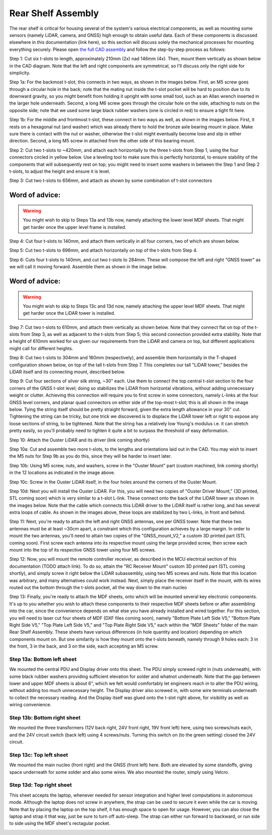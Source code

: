 ==================================
Rear Shelf Assembly
==================================

The rear shelf is critical for housing several of the system's various electrical components, as well as mounting some sensors (namely LiDAR, camera, and GNSS) high enough to obtain useful data. Each of these components is discussed elsewhere in this documentation (link here), so this section will discuss solely the mechanical processes for mounting everything securely. Please open `the full CAD assembly
<https://drive.google.com/drive/folders/1LDYO9l7htm_2q24RGqo3cVYqLVSxcw3b?usp=sharing>`_ and follow the step-by-step process as follows:

.. image:: ../imgs/Mechanical/RSD_CAD_full
   :width: 100%
   :align: center

.. image:: ../imgs/Mechanical/RSD_IRL_full.jpeg
   :width: 100%
   :align: center

Step 1: Cut six t-slots to length, approximately 210mm (2x) nad 146mm (4x). Then, mount them vertically as shown below in the CAD diagram. Note that the left and right components are symmetrical, so I'll discuss only the right side for simplicity.

.. image:: ../imgs/Mechanical/RSD_CAD_1
   :width: 100%
   :align: center

Step 1a: For the backmost t-slot, this connects in two ways, as shown in the images below. First, an M5 screw goes through a circular hole in the back; note that the mating nut inside the t-slot pocket will be hard to position due to its downward gravity, so you might benefit from holding it upright with some small tool, such as an Allan wrench inserted in the larger hole underneath. Second, a long M6 screw goes through the circular hole on the side, attaching to nuts on the opposite side; note that we used some large black rubber washers (one is circled in red) to ensure a tight fit here.

.. image:: ../imgs/Mechanical/RSD_IRL_1p1.jpeg
   :width: 100%
   :align: center
.. image:: ../imgs/Mechanical/RSD_IRL_1p2.jpeg
   :width: 100%
   :align: center

Step 1b: For the middle and frontmost t-slot, these connect in two ways as well, as shown in the images below. First, it rests on a hexagonal nut (and washer) which was already there to hold the bronze axle bearing mount in place. Make sure there is contact with the nut or washer, otherwise the t-slot might eventually become lose and slip in either direction. Second, a long M5 screw in attached from the other side of this bearing mount.

.. image:: ../imgs/Mechanical/RSD_IRL_1p3.jpeg
   :width: 100%
   :align: center
.. image:: ../imgs/Mechanical/RSD_IRL_1p4.jpeg
   :width: 100%
   :align: center

Step 2: Cut two t-slots to ~420mm, and attach each horizontally to the three t-slots from Step 1, using the four connectors circled in yellow below. Use a leveling tool to make sure this is perfectly horizontal, to ensure stability of the components that will subsequently rest on top; you might need to insert some washers in between the Step 1 and Step 2 t-slots, to adjust the height and ensure it is level.

.. image:: ../imgs/Mechanical/RSD_IRL_2.jpeg
   :width: 100%
   :align: center
.. image:: ../imgs/Mechanical/RSD_CAD_2
   :width: 100%
   :align: center

Step 3: Cut two t-slots to 656mm, and attach as shown by some combination of t-slot connectors

.. image:: ../imgs/Mechanical/RSD_CAD_3
   :width: 100%
   :align: center

Word of advice:  
=================

.. warning::

   You might wish to skip to Steps 13a and 13b now, namely attaching the lower level MDF sheets. That might get harder once the upper level frame is installed.

Step 4: Cut four t-slots to 140mm, and attach them vertically in all four corners, two of which are shown below.

.. image:: ../imgs/Mechanical/RSD_IRL_4.jpeg
   :width: 100%
   :align: center

Step 5: Cut two t-slots to 696mm, and attach horizontally on top of the t-slots from Step 4. 

.. image:: ../imgs/Mechanical/RSD_CAD_5
   :width: 100%
   :align: center

Step 6: Cuts four t-slots to 140mm, and cut two t-slots to 284mm. These will compose the left and right "GNSS tower" as we will call it moving forward. Assemble them as shown in the image below.

.. image:: ../imgs/Mechanical/RSD_CAD_6
   :width: 100%
   :align: center
.. image:: ../imgs/Mechanical/RSD_IRL_6.jpeg
   :width: 100%
   :align: center


Word of advice:  
=================

.. warning::

   You might wish to skip to Steps 13c and 13d now, namely attaching the upper level MDF sheets. That might get harder once the LiDAR tower is installed.

Step 7: Cut two t-slots to 610mm, and attach them vertically as shown below. Note that they connect flat on top of the t-slots from Step 3, as well as adjacent to the t-slots from Step 5; this second connection provided extra stability. Note that a height of 610mm worked for us given our requirements from the LiDAR and camera on top, but different applications might call for different heights.

.. image:: ../imgs/Mechanical/RSD_CAD_7
   :width: 100%
   :align: center

Step 8: Cut two t-slots to 304mm and 160mm (respectively), and assemble them horizontally in the T-shaped configuration shown below, on top of the tall t-slots from Step 7. This completes our tall "LiDAR tower," besides the LiDAR itself and its connecting mount, described below. 

.. image:: ../imgs/Mechanical/RSD_CAD_8
   :width: 100%
   :align: center

Step 9: Cut four sections of silver silk string, ~30" each. Use them to connect the top central t-slot section to the four corners of the GNSS t-slot level; doing so stabilizes the LiDAR from horizontal vibrations, without adding unnecessary weight or clutter. Achieving this connection will require you to first screw in some connectors, namely L-links at the four GNSS level corners, and planar quad connectors on either side of the top-most t-slot; this is all shown in the image below. Tying the string itself should be pretty straight forward, given the extra length allowance in your 30" cut. Tightening the string can be tricky, but one trick we discovered is to displace the LiDAR tower left or right to expose any loose sections of string, to be tightened. Note that the string has a relatively low Young's modulus i.e. it can stretch pretty easily, so you'll probably need to tighten it quite a bit to surpass the threshold of easy deformation.

.. image:: ../imgs/Mechanical/RSD_IRL_9
   :width: 100%
   :align: center

Step 10: Attach the Ouster LiDAR and its driver (link coming shortly)

.. image:: ../imgs/Mechanical/RSD_CAD_10
   :width: 100%
   :align: center
.. image:: ../imgs/Mechanical/RSD_IRL_10p1
   :width: 100%
   :align: center
.. image:: ../imgs/Mechanical/RSD_IRL_10p2.jpeg
   :width: 100%
   :align: center

Step 10a: Cut and assemble two more t-slots, to the lengths and orientations laid out in the CAD. You may wish to insert the M5 nuts for Step 9b as you do this, since they will be harder to insert later. 

Step 10b: Using M5 screw, nuts, and washers, screw in the "Ouster Mount" part (custom machined, link coming shortly) in the 12 locations as indicated in the image above.

Step 10c: Screw in the Ouster LiDAR itself, in the four holes around the corners of the Ouster Mount.

Step 10d: Next you will install the Ouster LiDAR. For this, you will need two copies of "Ouster Driver Mount," (3D printed, STL coming soon) which is very similar to a t-slot L-link. These connect onto the back of the LiDAR tower as shown in the images below. Note that the cable which connects this LiDAR driver to the LiDAR itself is rather long, and has several extra loops of cable. As shown in the images above, these loops are stabilized by two L-links, in front and behind.


.. image:: ../imgs/Mechanical/RSD_IRL_10d_p1.jpeg
   :width: 100%
   :align: center
.. image:: ../imgs/Mechanical/RSD_IRL_10d_p2.jpeg
   :width: 100%
   :align: center

Step 11: Next, you're ready to attach the left and right GNSS antennas, one per GNSS tower. Note that these two antennas must be at least ~30cm apart, a constraint which this configuration achieves by a large margin. In order to mount the two antennas, you'll need to attain two copies of the "GNSS_mount_V2," a custom 3D printed part (STL coming soon). First screw each antenna into its respective mount using the large provided screw, then screw each mount into the top of its respective GNSS tower using four M5 screws.

.. image:: ../imgs/Mechanical/RSD_IRL_11.jpeg
   :width: 100%
   :align: center

Step 12: Now, you will mount the remote controller receiver, as described in the MCU electrical section of this documentation (TODO attach link). To do so, attain the "RC Receiver Mount" custom 3D printed part (STL coming shortly), and simply screw it right below the LiDAR subassembly, using two M5 screws and nuts. Note that this location was arbitrary, and many alternatives could work instead. Next, simply place the receiver itself in the mount, with its wires routed out the bottom through the t-slots pocket, all the way down to the main nucleo

.. image:: ../imgs/Mechanical/ RSD_IRL_12.jpeg
   :width: 100%
   :align: center


Step 13: Finally, you're ready to attach the MDF sheets, onto which will be mounted several key electronic components. It's up to you whether you wish to attach these components to their respective MDF sheets before or after assembling into the car, since the convenience depends on what else you have already installed and wired together. For this section, you will need to laser cut four sheets of MDF (DXF files coming soon), namely "Bottom Plate Left Side V5," "Bottom Plate Right Side V5," "Top Plate Left Side V5," and "Top Plate Right Side V5," each within the "MDF Sheets" folder of the main Rear Shelf Assembly. These sheets have various differences (in hole quantity and location) depending on which components mount on. But one similarity is how they mount onto the t-slots beneath, namely through 9 holes each: 3 in the front, 3 in the back, and 3 on the side, each accepting an M5 screw.

.. image:: ../imgs/Mechanical/RSD_CAD_full
   :width: 100%
   :align: center

Step 13a: Bottom left sheet
------

We mounted the central PDU and Display driver onto this sheet. The PDU simply screwed right in (nuts underneath), with some black rubber washers providing sufficient elevation for solder and whatnot underneath. Note that the gap between lower and upper MDF sheets is about 6", which we felt would comfortably let engineers reach in to alter the PDU wiring, without adding too much unnecessary height. The Display driver also screwed in, with some wire terminals underneath to collect the necessary reading. And the Display itself was glued onto the t-slot right above, for visibility as well as wiring convenience.

.. image:: ../imgs/Mechanical/RSD_IRL_12a.jpeg
   :width: 100%
   :align: center

Step 13b: Bottom right sheet
------

We mounted the three transformers (12V back right, 24V front right, 19V front left) here, using two screws/nuts each, and the 24V circuit switch (back left) using 4 screws/nuts. Turning this switch on (to the green setting) closed the 24V circuit. 

.. image:: ../imgs/Mechanical/RSD_IRL_12b.jpeg
   :width: 100%
   :align: center

Step 13c: Top left sheet
------

We mounted the main nucleo (front right) and the GNSS (front left) here. Both are elevated by some standoffs, giving space underneath for some solder and also some wires. We also mounted the router, simply using Velcro.

.. image:: ../imgs/Mechanical/RSD_IRL_12c.jpeg
   :width: 100%
   :align: center

Step 13d: Top right sheet
------

This sheet accepts the laptop, whenever needed for sensor integration and higher level computations in autonomous mode. Although the laptop does not screw in anywhere, the strap can be used to secure it even while the car is moving. Note that by placing the laptop on the top shelf, it has enough space to open for usage. However, you can also close the laptop and strap it that way, just be sure to turn off auto-sleep. The strap can either run forward to backward, or run side to side using the MDF sheet's rectagular pocket.

.. image:: ../imgs/Mechanical/RSD_IRL_12d.jpeg
   :width: 100%
   :align: center

